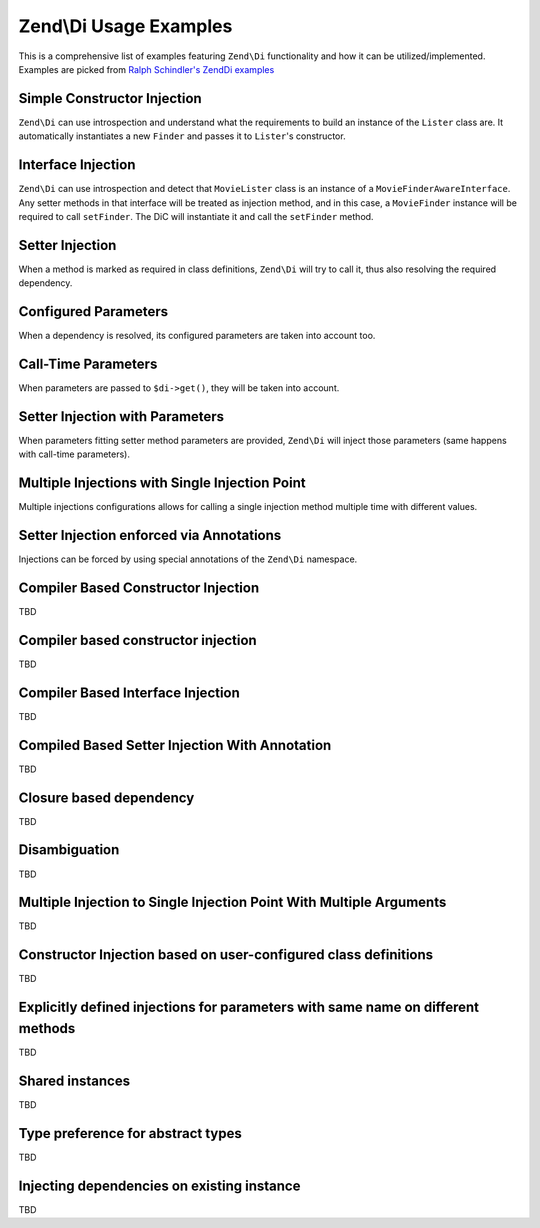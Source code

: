 .. _zend.di.examples:

Zend\\Di Usage Examples
=======================

This is a comprehensive list of examples featuring ``Zend\Di`` functionality and how it can be utilized/implemented.
Examples are picked from `Ralph Schindler's Zend\Di examples`_


Simple Constructor Injection
----------------------------

``Zend\Di`` can use introspection and understand what the requirements to build an instance of the ``Lister`` class
are. It automatically instantiates a new ``Finder`` and passes it to ``Lister``'s constructor.

.. code-block:: php
   :linenos:

   class MovieLister {
       public $finder;
       public function __construct(MovieFinder $finder){
           $this->finder = $finder;
       }
   }

   class MovieFinder {}

   $di = new Zend\Di\Di;

   $lister = $di->get('MovieLister');
   var_dump(get_class($lister->finder)); // dumps 'MovieFinder'


Interface Injection
-------------------

``Zend\Di`` can use introspection and detect that ``MovieLister`` class is an instance of a
``MovieFinderAwareInterface``. Any setter methods in that interface will be treated as injection method, and in this
case, a ``MovieFinder`` instance will be required to call ``setFinder``. The DiC will instantiate it and call the
``setFinder`` method.

.. code-block:: php
   :linenos:

   class MovieLister implements MovieFinderAwareInterface {
       public $finder;
       public function setFinder(MovieFinder $finder){
           $this->finder = $finder;
       }
   }

   class MovieFinder {}

   interface MovieFinderAwareInterface {
       public function setFinder(MovieFinder $finder);
   }

   $di = new Zend\Di\Di;

   $lister = $di->get('MovieLister');
   var_dump(get_class($lister->finder)); // dumps 'MovieFinder'


Setter Injection
----------------

When a method is marked as required in class definitions, ``Zend\Di`` will try to call it, thus also resolving the
required dependency.

.. code-block:: php
   :linenos:

   class MovieLister {
       public $finder;
       public function setFinder(MovieFinder $finder){
           $this->finder = $finder;
       }
   }

   class MovieFinder {}

   $di = new Zend\Di\Di;
   $di->configure(new Zend\Di\Configuration(array(
       'definition' => array(
           'class' => array(
               'MovieLister' => array(
                   'setFinder' => array(
                       'required' => true,
                   ),
               ),
           ),
       ),
   )));

   $lister = $di->get('MovieLister');
   var_dump(get_class($lister->finder)); // dumps 'MovieFinder'


Configured Parameters
---------------------

When a dependency is resolved, its configured parameters are taken into account too.

.. code-block:: php
   :linenos:

   class MovieLister {
       public $dbFinder;
       public function __construct(DbFinder $dbFinder){
           $this->dbFinder = $dbFinder;
       }
   }
   class DbFinder {
       public $username;
       public $password;
       public function __construct($username, $password)
       {
           $this->username = $username;
           $this->password = $password;
       }
   }

   $di = new Zend\Di\Di;
   $di->configure(new Zend\Di\Configuration(array(
       'instance' => array(
           'DbFinder' => array(
               'parameters' => array(
                   'username' => 'my-username',
                   'password' => 'my-password',
               ),
           ),
       ),
   )));

   $lister = $di->get('MovieLister');
   var_dump($lister->dbFinder->username); // dumps 'my-username'
   var_dump($lister->dbFinder->password); // dumps 'my-password'


Call-Time Parameters
--------------------

When parameters are passed to ``$di->get()``, they will be taken into account.

.. code-block:: php
   :linenos:

   class MovieLister {
       public $dbFinder;
       public function __construct(DbFinder $dbFinder){
           $this->dbFinder = $dbFinder;
       }
   }
   class DbFinder {
       public $username;
       public $password;
       public function __construct($username, $password)
       {
           $this->username = $username;
           $this->password = $password;
       }
   }

   $di = new Zend\Di\Di;

   $lister = $di->get(
        'MovieLister',
        array(
            'username' => 'my-username',
            'password' => 'my-password',
        )
   );
   var_dump($lister->dbFinder->username); // dumps 'my-username'
   var_dump($lister->dbFinder->password); // dumps 'my-password'


Setter Injection with Parameters
--------------------------------

When parameters fitting setter method parameters are provided, ``Zend\Di`` will inject those parameters (same happens
with call-time parameters).

.. code-block:: php
   :linenos:

   class MovieLister {
       public $dbFinder;
       public function __construct(DbFinder $dbFinder){
           $this->dbFinder = $dbFinder;
       }
   }
   class DbFinder {
       public $username;
       public $password;
       public function setUsername($username)
       {
           $this->username = $username;
       }
       public function setPassword($password)
       {
           $this->password = $password;
       }
   }

   $di = new Zend\Di\Di;
   $di->configure(new Zend\Di\Configuration(array(
       'instance' => array(
           'DbFinder' => array(
               'parameters' => array(
                   'username' => 'my-username',
                   'password' => 'my-password',
               ),
           ),
       ),
   )));

   $lister = $di->get('MovieLister');
   var_dump($lister->dbFinder->username); // dumps 'my-username'
   var_dump($lister->dbFinder->password); // dumps 'my-password'


Multiple Injections with Single Injection Point
-----------------------------------------------

Multiple injections configurations allows for calling a single injection method multiple time with different values.

.. code-block:: php
   :linenos:

   class Page {
       public $blocks;
       public function addBlock(PageBlock $block){
           $this->blocks[] = $block;
       }
   }

   interface PageBlock {}
   class BlockOne implements PageBlock {}
   class BlockTwo implements PageBlock {}

   $di = new Zend\Di\Di;
   $di->configure(new Zend\Di\Configuration(array(
       'instance' => array(
           'Page' => array(
               'injections' => array(
                   'BlockOne',
                   'BlockTwo',
               ),
           ),
       ),
   )));

   $page = $di->get('Page');
   var_dump(get_class($page->blocks[0])); // dumps 'BlockOne'
   var_dump(get_class($page->blocks[1])); // dumps 'BlockTwo'


Setter Injection enforced via Annotations
-----------------------------------------

Injections can be forced by using special annotations of the ``Zend\Di`` namespace.

.. code-block:: php
   :linenos:

   use Zend\Di\Definition\Annotation as Di;
   class MovieLister {
       public $finder;
       /** @Di\Inject() */
       public function setFinder(MovieFinder $finder){
           $this->finder = $finder;
       }
   }
   class MovieFinder {
   }

   $di = new Zend\Di\Di;

   $lister = $di->get('MovieLister');
   var_dump(get_class($lister->finder)); // dumps 'MovieFinder'


Compiler Based Constructor Injection
------------------------------------

TBD

Compiler based constructor injection
------------------------------------

TBD

Compiler Based Interface Injection
----------------------------------

TBD

Compiled Based Setter Injection With Annotation
-----------------------------------------------

TBD

Closure based dependency
------------------------

TBD

Disambiguation
--------------

TBD

Multiple Injection to Single Injection Point With Multiple Arguments
--------------------------------------------------------------------

TBD

Constructor Injection based on user-configured class definitions
----------------------------------------------------------------

TBD

Explicitly defined injections for parameters with same name on different methods
--------------------------------------------------------------------------------

TBD

Shared instances
----------------

TBD

Type preference for abstract types
----------------------------------

TBD

Injecting dependencies on existing instance
-------------------------------------------

TBD




.. _`Ralph Schindler's Zend\Di examples`: https://github.com/ralphschindler/Zend_DI-Examples
